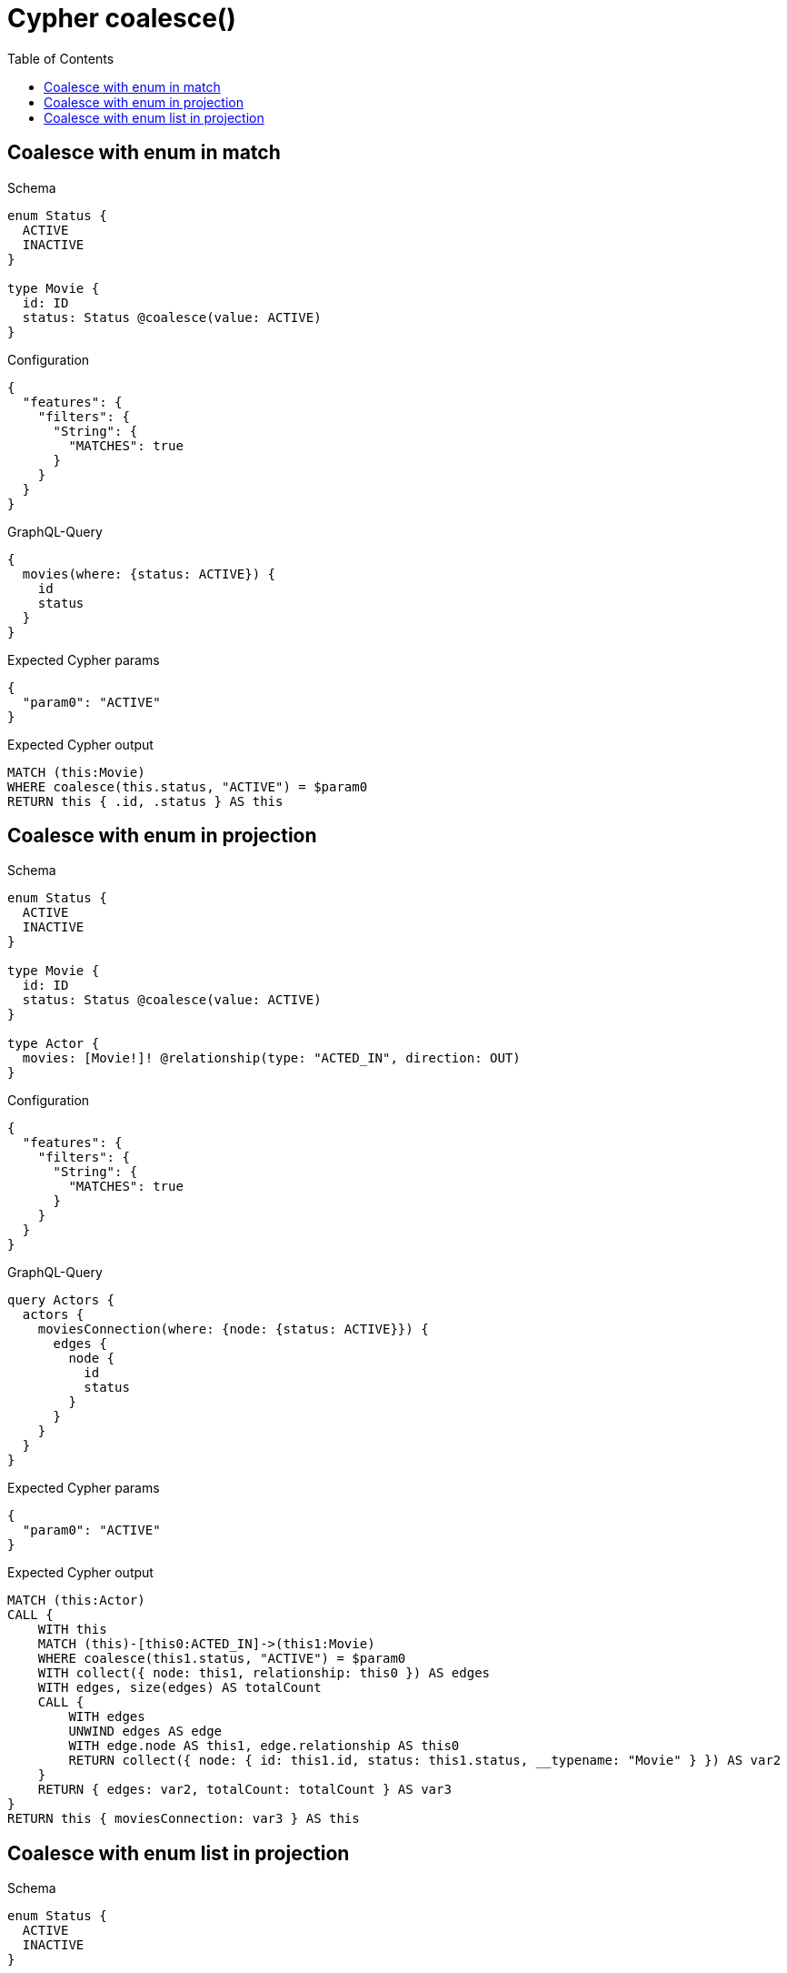 // This file was generated by the Test-Case extractor of neo4j-graphql
:toc:
:toclevels: 42

= Cypher coalesce()

== Coalesce with enum in match

.Schema
[source,graphql,schema=true]
----
enum Status {
  ACTIVE
  INACTIVE
}

type Movie {
  id: ID
  status: Status @coalesce(value: ACTIVE)
}
----

.Configuration
[source,json,schema-config=true]
----
{
  "features": {
    "filters": {
      "String": {
        "MATCHES": true
      }
    }
  }
}
----

.GraphQL-Query
[source,graphql,request=true]
----
{
  movies(where: {status: ACTIVE}) {
    id
    status
  }
}
----

.Expected Cypher params
[source,json]
----
{
  "param0": "ACTIVE"
}
----

.Expected Cypher output
[source,cypher]
----
MATCH (this:Movie)
WHERE coalesce(this.status, "ACTIVE") = $param0
RETURN this { .id, .status } AS this
----

== Coalesce with enum in projection

.Schema
[source,graphql,schema=true]
----
enum Status {
  ACTIVE
  INACTIVE
}

type Movie {
  id: ID
  status: Status @coalesce(value: ACTIVE)
}

type Actor {
  movies: [Movie!]! @relationship(type: "ACTED_IN", direction: OUT)
}
----

.Configuration
[source,json,schema-config=true]
----
{
  "features": {
    "filters": {
      "String": {
        "MATCHES": true
      }
    }
  }
}
----

.GraphQL-Query
[source,graphql,request=true]
----
query Actors {
  actors {
    moviesConnection(where: {node: {status: ACTIVE}}) {
      edges {
        node {
          id
          status
        }
      }
    }
  }
}
----

.Expected Cypher params
[source,json]
----
{
  "param0": "ACTIVE"
}
----

.Expected Cypher output
[source,cypher]
----
MATCH (this:Actor)
CALL {
    WITH this
    MATCH (this)-[this0:ACTED_IN]->(this1:Movie)
    WHERE coalesce(this1.status, "ACTIVE") = $param0
    WITH collect({ node: this1, relationship: this0 }) AS edges
    WITH edges, size(edges) AS totalCount
    CALL {
        WITH edges
        UNWIND edges AS edge
        WITH edge.node AS this1, edge.relationship AS this0
        RETURN collect({ node: { id: this1.id, status: this1.status, __typename: "Movie" } }) AS var2
    }
    RETURN { edges: var2, totalCount: totalCount } AS var3
}
RETURN this { moviesConnection: var3 } AS this
----

== Coalesce with enum list in projection

.Schema
[source,graphql,schema=true]
----
enum Status {
  ACTIVE
  INACTIVE
}

type Movie {
  id: ID
  statuses: [Status!]! @coalesce(value: [ACTIVE, INACTIVE])
}

type Actor {
  movies: [Movie!]! @relationship(type: "ACTED_IN", direction: OUT)
}
----

.GraphQL-Query
[source,graphql,request=true]
----
query Actors {
  actors {
    moviesConnection(where: {node: {statuses: [ACTIVE, INACTIVE]}}) {
      edges {
        node {
          id
          statuses
        }
      }
    }
  }
}
----

.Expected Cypher params
[source,json]
----
{
  "param0": [
    "ACTIVE",
    "INACTIVE"
  ]
}
----

.Expected Cypher output
[source,cypher]
----
MATCH (this:Actor)
CALL {
    WITH this
    MATCH (this)-[this0:ACTED_IN]->(this1:Movie)
    WHERE coalesce(this1.statuses, ["ACTIVE", "INACTIVE"]) = $param0
    WITH collect({ node: this1, relationship: this0 }) AS edges
    WITH edges, size(edges) AS totalCount
    CALL {
        WITH edges
        UNWIND edges AS edge
        WITH edge.node AS this1, edge.relationship AS this0
        RETURN collect({ node: { id: this1.id, statuses: this1.statuses, __typename: "Movie" } }) AS var2
    }
    RETURN { edges: var2, totalCount: totalCount } AS var3
}
RETURN this { moviesConnection: var3 } AS this
----
